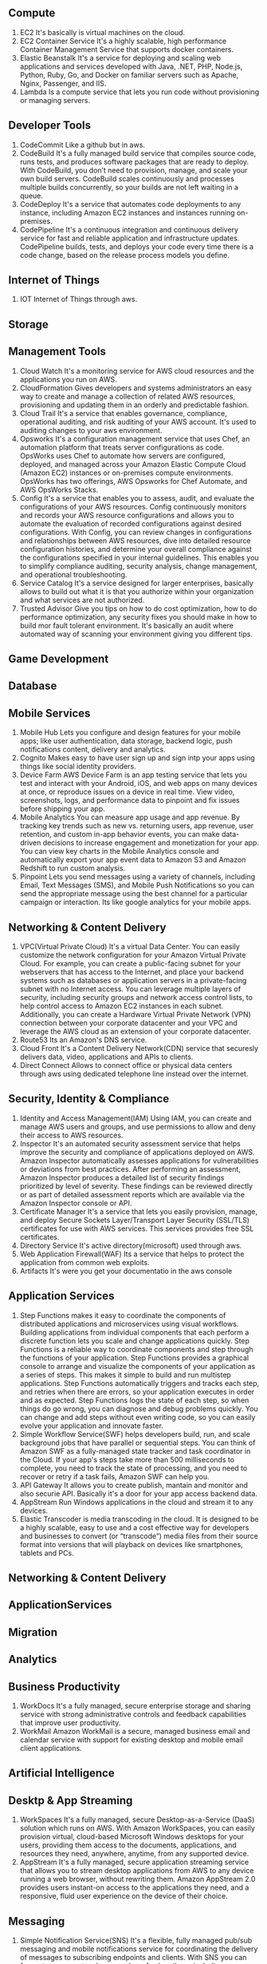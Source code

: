 ** Compute
   1. EC2
      It's basically is virtual machines on the cloud.
   2. EC2 Container Service
      It's a highly scalable, high performance Container Management Service that supports docker containers.
   3. Elastic Beanstalk
      It's a service for deploying and scaling web applications and services developed with Java,
      .NET, PHP, Node.js, Python, Ruby, Go, and Docker on familiar servers such as Apache, Nginx, Passenger, and IIS.
   4. Lambda
      Is a compute service that lets you run code without provisioning or managing servers.


** Developer Tools
    1. CodeCommit
       Like a github but in aws.
    2. CodeBuild
       It's a fully managed build service that compiles source code, runs tests, and produces software packages
       that are ready to deploy. With CodeBuild, you don’t need to provision, manage, and scale your own build servers.
       CodeBuild scales continuously and processes multiple builds concurrently, so your builds are not left waiting
       in a queue.
    3. CodeDeploy
       It's a service that automates code deployments to any instance, including Amazon EC2 instances and instances
       running on-premises.
    4. CodePipeline
       It's a continuous integration and continuous delivery service for fast and reliable application and
       infrastructure updates. CodePipeline builds, tests, and deploys your code every time there is a code change,
       based on the release process models you define.


** Internet of Things
   1. IOT
      Internet of Things through aws.


** Storage
** Management Tools
    1. Cloud Watch
       It's a monitoring service for AWS cloud resources and the applications you run on AWS.
    2. CloudFormation
       Gives developers and systems administrators an easy way to create and manage a collection of related
       AWS resources, provisioning and updating them in an orderly and predictable fashion.
    3. Cloud Trail
       It's a service that enables governance, compliance, operational auditing, and risk auditing of your AWS account.
       It's used to auditing changes to your aws environment.
    4. Opsworks
       It's a configuration management service that uses Chef, an automation platform that treats server configurations
       as code. OpsWorks uses Chef to automate how servers are configured, deployed, and managed across your
       Amazon Elastic Compute Cloud (Amazon EC2) instances or on-premises compute environments. OpsWorks has two offerings,
       AWS Opsworks for Chef Automate, and AWS OpsWorks Stacks.
    5. Config
       It's a service that enables you to assess, audit, and evaluate the configurations of your AWS resources.
       Config continuously monitors and records your AWS resource configurations and allows you to automate the
       evaluation of recorded configurations against desired configurations. With Config, you can review changes
       in configurations and relationships between AWS resources, dive into detailed resource configuration histories,
       and determine your overall compliance against the configurations specified in your internal guidelines.
       This enables you to simplify compliance auditing, security analysis, change management, and operational
       troubleshooting.
    6. Service Catalog
       It's a service designed for larger enterprises, basically allows to build out what it is that you authorize
       within your organization and what services are not authorized.
    7. Trusted Advisor
       Give you tips on how to do cost optimization, how to do performance optimization, any security fixes you should
       make in how to build mor fault tolerant environment. It's basically an audit where automated way of scanning your
       environment giving you different tips.


** Game Development
** Database
** Mobile Services
    1. Mobile Hub
       Lets you configure and design features for your mobile apps; like user authentication,
       data storage, backend logic, push notifications content, delivery and analytics.
    2. Cognito
       Makes easy to have user sign up and sign intp your apps using things like social identity providers.
    3. Device Farm
       AWS Device Farm is an app testing service that lets you test and interact with your Android, iOS,
       and web apps on many devices at once, or reproduce issues on a device in real time. View video,
       screenshots, logs, and performance data to pinpoint and fix issues before shipping your app.
    4. Mobile Analytics
       You can measure app usage and app revenue. By tracking key trends such as new vs. returning users,
       app revenue, user retention, and custom in-app behavior events, you can make data-driven
       decisions to increase engagement and monetization for your app. You can view key charts in the
       Mobile Analytics console and automatically export your app event data to Amazon S3 and Amazon Redshift
       to run custom analysis.
    5. Pinpoint
       Lets you send messages using a variety of channels, including Email, Text Messages (SMS),
       and Mobile Push Notifications so you can send the appropriate message using the best channel for
       a particular campaign or interaction. Its like google analytics for your mobile apps.


** Networking & Content Delivery
    1. VPC(Virtual Private Cloud)
       It's a virtual Data Center.
       You can easily customize the network configuration for your Amazon Virtual Private Cloud.
       For example, you can create a public-facing subnet for your webservers that has access to the Internet,
       and place your backend systems such as databases or application servers in a private-facing subnet
       with no Internet access.
       You can leverage multiple layers of security, including security groups and network access control lists,
       to help control access to Amazon EC2 instances in each subnet.
       Additionally, you can create a Hardware Virtual Private Network (VPN) connection
       between your corporate datacenter and your VPC and leverage the AWS cloud as an extension of your corporate
       datacenter.
    2. Route53
       Its an Amazon's DNS service.
    3. Cloud Front
       It's a Content Delivery Network(CDN) service that securesly delivers data, video, applications and APIs to clients.
    4. Direct Connect
       Allows to connect office or physical data centers through aws using dedicated telephone line instead over the
       internet.


** Security, Identity & Compliance
    1. Identity and Access Management(IAM)
       Using IAM, you can create and manage AWS users and groups, and use permissions to allow
       and deny their access to AWS resources.
    2. Inspector
       It's an automated security assessment service that helps improve the security and
       compliance of applications deployed on AWS. Amazon Inspector automatically assesses applications
       for vulnerabilities or deviations from best practices. After performing an assessment, Amazon Inspector produces
       a detailed list of security findings prioritized by level of severity. These findings can be reviewed directly
       or as part of detailed assessment reports which are available via the Amazon Inspector console or API.
    3. Certificate Manager
       It's a service that lets you easily provision, manage, and deploy Secure Sockets
       Layer/Transport Layer Security (SSL/TLS) certificates for use with AWS services.
       This services provides free SSL certificates.
    4. Directory Service
       It's active directory(microsoft) used through aws.
    5. Web Application Firewall(WAF)
       Its a service that helps to protect the application from common web exploits.
    6. Artifacts
       It's were you get your documentatio in the aws console


** Application Services
    1. Step Functions
       makes it easy to coordinate the components of distributed applications and microservices using visual workflows.
       Building applications from individual components that each perform a discrete function lets you scale and change
       applications quickly. Step Functions is a reliable way to coordinate components and step through the functions
       of your application. Step Functions provides a graphical console to arrange and visualize the components
       of your application as a series of steps. This makes it simple to build and run multistep applications.
       Step Functions automatically triggers and tracks each step, and retries when there are errors, so your
       application executes in order and as expected. Step Functions logs the state of each step, so when things do go
       wrong, you can diagnose and debug problems quickly. You can change and add steps without even writing code, so
       you can easily evolve your application and innovate faster.
    2. Simple Workflow Service(SWF)
       helps developers build, run, and scale background jobs that have parallel or sequential steps. You can think
       of Amazon SWF as a fully-managed state tracker and task coordinator in the Cloud.
       If your app's steps take more than 500 milliseconds to complete, you need to track the state of processing,
       and you need to recover or retry if a task fails, Amazon SWF can help you.
    3. API Gateway
       It allows you to create publish, mantain and monitor and also securie API. Basically it's a door for your app
       access backend data.
    4. AppStream
       Run Windows applications in the cloud and stream it to any devices.
    5. Elastic Transcoder
       is media transcoding in the cloud. It is designed to be a highly scalable, easy to use and a cost effective way
       for developers and businesses to convert (or “transcode”) media files from their source format into versions
       that will playback on devices like smartphones, tablets and PCs.


** Networking & Content Delivery
** ApplicationServices
** Migration
** Analytics
** Business Productivity
   1. WorkDocs
      It's a fully managed, secure enterprise storage and sharing service with strong administrative
      controls and feedback capabilities that improve user productivity.
   2. WorkMail
      Amazon WorkMail is a secure, managed business email and calendar service with support for existing
      desktop and mobile email client applications.


** Artificial Intelligence

** Desktp & App Streaming
   1. WorkSpaces
      It's a fully managed, secure Desktop-as-a-Service (DaaS) solution which runs on AWS.
      With Amazon WorkSpaces, you can easily provision virtual, cloud-based Microsoft Windows desktops
      for your users, providing them access to the documents, applications, and resources they need,
      anywhere, anytime, from any supported device.
   2. AppStream
      It's a fully managed, secure application streaming service that allows you to stream desktop applications
      from AWS to any device running a web browser, without rewriting them. Amazon AppStream 2.0 provides users
      instant-on access to the applications they need, and a responsive, fluid user experience on the device of their choice.

** Messaging
   1. Simple Notification Service(SNS)
      It's a flexible, fully managed pub/sub messaging and mobile notifications service
      for coordinating the delivery of messages to subscribing endpoints and clients.
      With SNS you can fan-out messages to a large number of subscribers, including distributed systems
      and services, and mobile devices.
   2. Simple Queue Service(SQS)
      It's a fully managed message queuing service that makes it easy to decouple and scale microservices,
      distributed systems, and serverless applications. Building applications from individual components
      that each perform a discrete function improves scalability and reliability,
      and is best practice design for modern applications.
   3. Simple Email Service(SES)
      It's basically a way of sending and receiving emails using aws.
